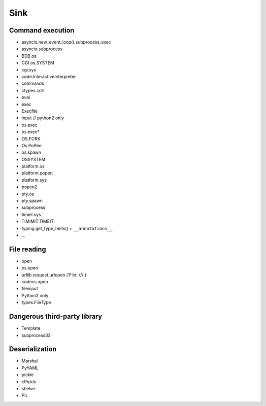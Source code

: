 Sink
================================

Command execution
--------------------------------
- asyncio.new_event_loop().subprocess_exec
- asyncio.subprocess
- BDB.os
- CGI.os.SYSTEM
- cgi.sys
- code.InteractiveInterpreter
- commands
- ctypes.cdll
- eval
- exec
- Execfile
- input // python2 only
- os.exec
- os.exec*
- OS.FORK
- Os.PoPen
- os.spawn
- OSSYSTEM
- platform.os
- platform.popen
- platform.sys
- popen2
- pty.os
- pty.spawn
- subprocess
- timeit.sys
- TIMIMIT.TIMEIT
- typing.get_type_hints() + ``__annotations__``
- ...

File reading
--------------------------------
- open
- os.open
- urllib.request.urlopen ('File: ///')
- codecs.open
- fileinput
- Python2 only
- types.FileType

Dangerous third-party library
--------------------------------
- Template
- subprocess32

Deserialization
--------------------------------
- Marshal
- PyYAML
- pickle
- cPickle
- shelve
- PIL
